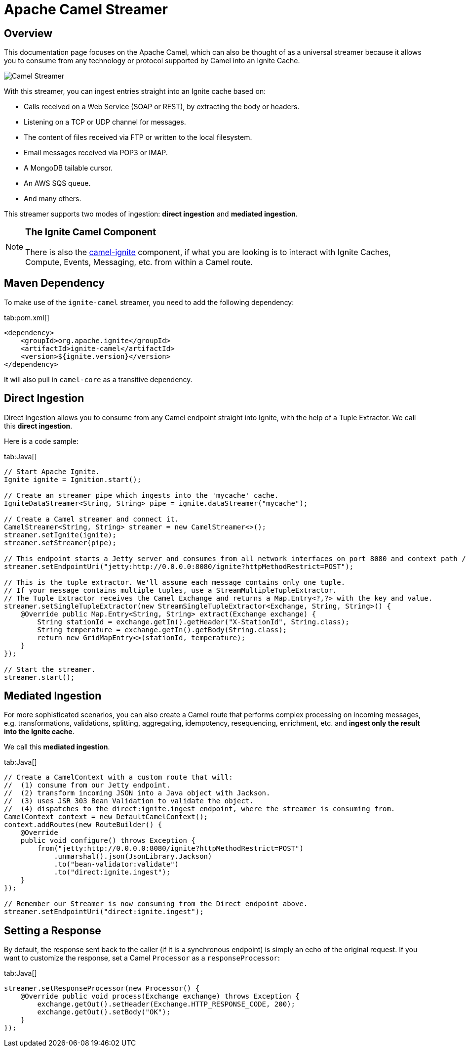 = Apache Camel Streamer

== Overview

This documentation page focuses on the Apache Camel, which can also be thought of as a universal streamer because it
allows you to consume from any technology or protocol supported by Camel into an Ignite Cache.

image::images/integrations/camel-streamer.png[Camel Streamer]

With this streamer, you can ingest entries straight into an Ignite cache based on:

* Calls received on a Web Service (SOAP or REST), by extracting the body or headers.
* Listening on a TCP or UDP channel for messages.
* The content of files received via FTP or written to the local filesystem.
* Email messages received via POP3 or IMAP.
* A MongoDB tailable cursor.
* An AWS SQS queue.
* And many others.

This streamer supports two modes of ingestion: **direct ingestion** and **mediated ingestion**.

[NOTE]
====
[discrete]
=== The Ignite Camel Component
There is also the https://camel.apache.org/components/latest/ignite-summary.html[camel-ignite, window=_blank] component, if what you are looking is
to interact with Ignite Caches, Compute, Events, Messaging, etc. from within a Camel route.
====

== Maven Dependency

To make use of the `ignite-camel` streamer, you need to add the following dependency:

[tabs]
--
tab:pom.xml[]
[source,xml]
----
<dependency>
    <groupId>org.apache.ignite</groupId>
    <artifactId>ignite-camel</artifactId>
    <version>${ignite.version}</version>
</dependency>
----
--

It will also pull in `camel-core` as a transitive dependency.

== Direct Ingestion

Direct Ingestion allows you to consume from any Camel endpoint straight into Ignite, with the help of a
Tuple Extractor. We call this **direct ingestion**.

Here is a code sample:
[tabs]
--
tab:Java[]
[source,java]
----
// Start Apache Ignite.
Ignite ignite = Ignition.start();

// Create an streamer pipe which ingests into the 'mycache' cache.
IgniteDataStreamer<String, String> pipe = ignite.dataStreamer("mycache");

// Create a Camel streamer and connect it.
CamelStreamer<String, String> streamer = new CamelStreamer<>();
streamer.setIgnite(ignite);
streamer.setStreamer(pipe);

// This endpoint starts a Jetty server and consumes from all network interfaces on port 8080 and context path /ignite.
streamer.setEndpointUri("jetty:http://0.0.0.0:8080/ignite?httpMethodRestrict=POST");

// This is the tuple extractor. We'll assume each message contains only one tuple.
// If your message contains multiple tuples, use a StreamMultipleTupleExtractor.
// The Tuple Extractor receives the Camel Exchange and returns a Map.Entry<?,?> with the key and value.
streamer.setSingleTupleExtractor(new StreamSingleTupleExtractor<Exchange, String, String>() {
    @Override public Map.Entry<String, String> extract(Exchange exchange) {
        String stationId = exchange.getIn().getHeader("X-StationId", String.class);
        String temperature = exchange.getIn().getBody(String.class);
        return new GridMapEntry<>(stationId, temperature);
    }
});

// Start the streamer.
streamer.start();
----
--

== Mediated Ingestion

For more sophisticated scenarios, you can also create a Camel route that performs complex processing on incoming messages, e.g. transformations, validations, splitting, aggregating, idempotency, resequencing, enrichment, etc. and **ingest only the result into the Ignite cache**. 

We call this **mediated ingestion**.

[tabs]
--
tab:Java[]
[source,java]
----
// Create a CamelContext with a custom route that will:
//  (1) consume from our Jetty endpoint.
//  (2) transform incoming JSON into a Java object with Jackson.
//  (3) uses JSR 303 Bean Validation to validate the object.
//  (4) dispatches to the direct:ignite.ingest endpoint, where the streamer is consuming from.
CamelContext context = new DefaultCamelContext();
context.addRoutes(new RouteBuilder() {
    @Override
    public void configure() throws Exception {
        from("jetty:http://0.0.0.0:8080/ignite?httpMethodRestrict=POST")
            .unmarshal().json(JsonLibrary.Jackson)
            .to("bean-validator:validate")
            .to("direct:ignite.ingest");
    }
});

// Remember our Streamer is now consuming from the Direct endpoint above.
streamer.setEndpointUri("direct:ignite.ingest");
----
--

== Setting a Response

By default, the response sent back to the caller (if it is a synchronous endpoint) is simply an echo of the original request.
If you want to customize​ the response, set a Camel `Processor` as a `responseProcessor`:

[tabs]
--
tab:Java[]
[source,java]
----
streamer.setResponseProcessor(new Processor() {
    @Override public void process(Exchange exchange) throws Exception {
        exchange.getOut().setHeader(Exchange.HTTP_RESPONSE_CODE, 200);
        exchange.getOut().setBody("OK");
    }
});
----
--
